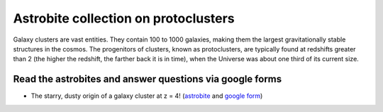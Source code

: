.. _sec:protocluster:

Astrobite collection on protoclusters
=========================================

.. highlight:: none

Galaxy clusters are vast entities. They contain 100 to 1000 galaxies,
making them the largest gravitationally stable structures in the cosmos.
The progenitors of clusters, known as protoclusters, are typically found at
redshifts greater than 2 (the higher the redshift, the farther back it is
in time), when the Universe was about one third of its current size.

Read the astrobites and answer questions via google forms
-----------------------------------------------------------------
- The starry, dusty origin of a galaxy cluster at z = 4! (`astrobite
  <https://astrobites.org/2020/08/08/the-starry-dusty-origin-of-a-galaxy-cluster-at-z-4/>`_
  and `google form <https://forms.gle/so8jke1woheEZnYX7>`_)

